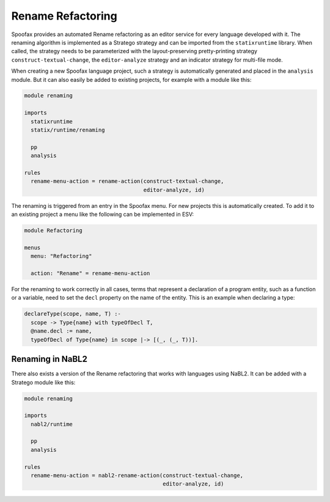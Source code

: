 .. _renaming:

===================
Rename Refactoring
===================

.. role:: statix(code)
   :language: statix
   :class: highlight

.. role:: stratego(code)
   :language: stratego
   :class: highlight
   
Spoofax provides an automated Rename refactoring as an editor service for every language developed with it.
The renaming algorithm is implemented as a Stratego strategy and can be imported from the ``statixruntime`` library. When called, the strategy needs to be parameterized with the layout-preserving pretty-printing strategy ``construct-textual-change``, the ``editor-analyze`` strategy and an indicator strategy for multi-file mode.

When creating a new Spoofax language project, such a strategy is automatically generated and placed in the ``analysis`` module. But it can also easily be added to existing projects, for example with a module like this:

.. code-block:: stratego

  module renaming

  imports
    statixruntime
    statix/runtime/renaming
    
    pp
    analysis

  rules
    rename-menu-action = rename-action(construct-textual-change, 
                                       editor-analyze, id) 


The renaming is triggered from an entry in the Spoofax menu. For new projects this is automatically created. To add it to an existing project a menu like the following can be implemented in ESV:

.. code-block:: none

  module Refactoring

  menus
    menu: "Refactoring"
  
    action: "Rename" = rename-menu-action
    

For the renaming to work correctly in all cases, terms that represent a declaration of  a program entity, such as a function or a variable, need to set the ``decl`` property on the name of the entity. This is an example when declaring a type: 

.. code-block:: statix

  declareType(scope, name, T) :-
    scope -> Type{name} with typeOfDecl T,
    @name.decl := name,
    typeOfDecl of Type{name} in scope |-> [(_, (_, T))].
    
Renaming in NaBL2
-----------------------------    
There also exists a version of the Rename refactoring that works with languages using NaBL2.
It can be added with a Stratego module like this:

.. code-block:: stratego

  module renaming

  imports
    nabl2/runtime
    
    pp
    analysis

  rules
    rename-menu-action = nabl2-rename-action(construct-textual-change, 
                                             editor-analyze, id) 


